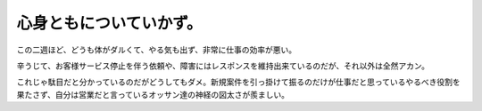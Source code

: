 心身ともについていかず。
========================

この二週ほど、どうも体がダルくて、やる気も出ず、非常に仕事の効率が悪い。

辛うじて、お客様サービス停止を伴う依頼や、障害にはレスポンスを維持出来ているのだが、それ以外は全然アカン。

これじゃ駄目だと分かっているのだがどうしてもダメ。新規案件を引っ掛けて振るのだけが仕事だと思っているやるべき役割を果たさず、自分は営業だと言っているオッサン達の神経の図太さが羨ましい。






.. author:: default
.. categories:: work
.. tags::
.. comments::
